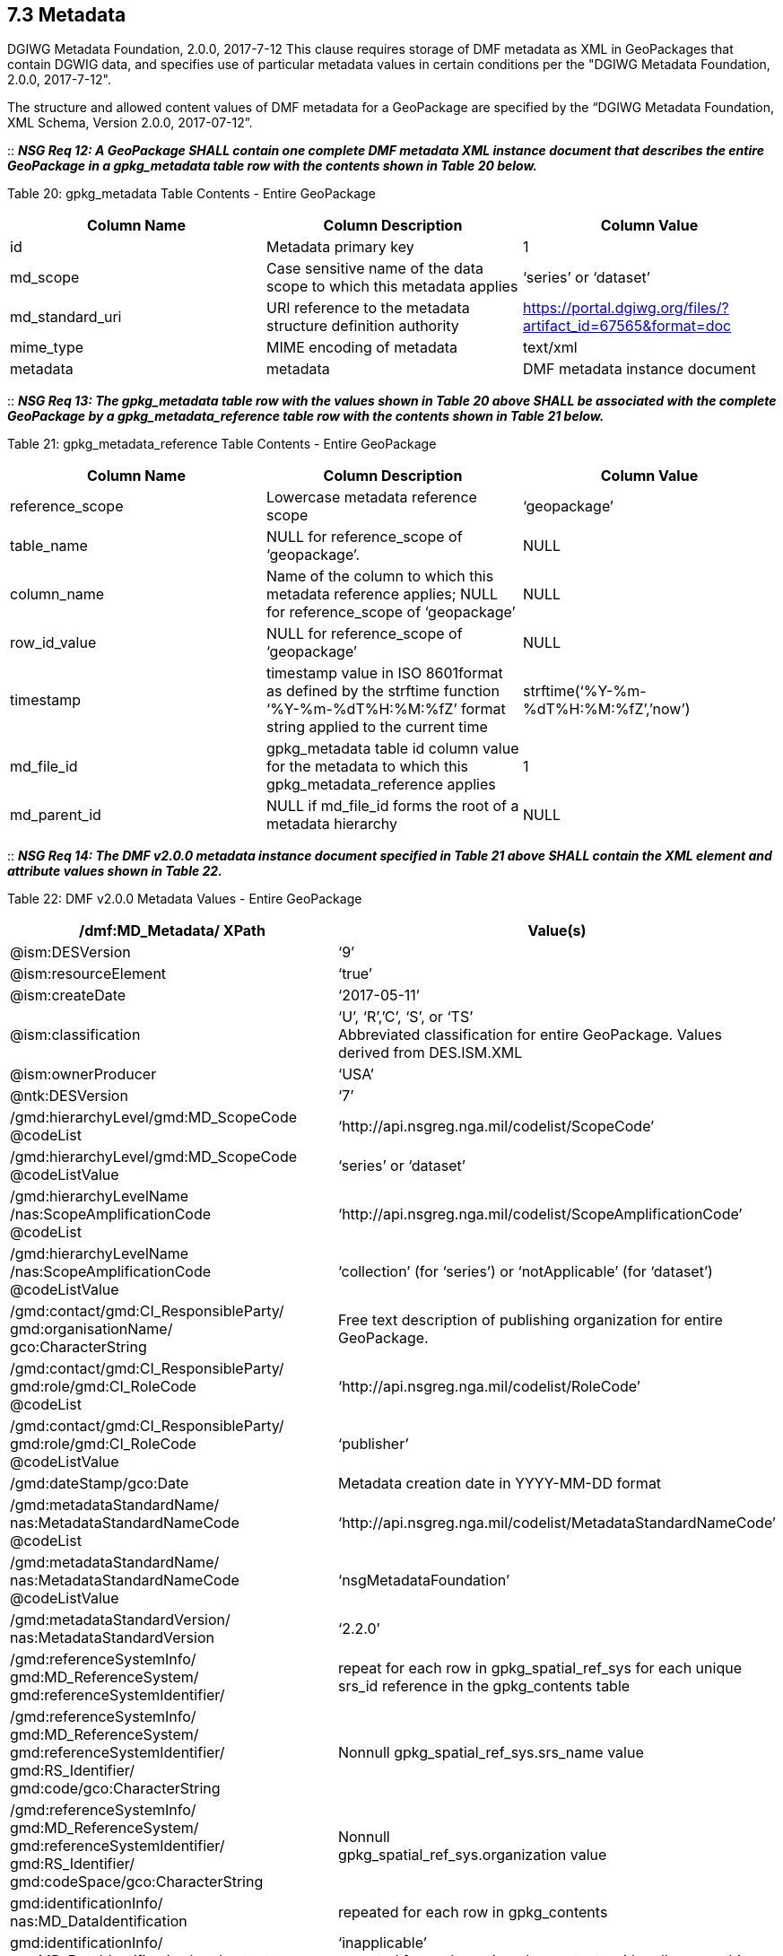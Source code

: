 == 7.3 Metadata
DGIWG Metadata Foundation, 2.0.0, 2017-7-12
This clause requires storage of DMF metadata as XML in GeoPackages that contain DGWIG data, and specifies use of particular metadata values in certain conditions per the "DGIWG Metadata Foundation, 2.0.0, 2017-7-12".

The structure and allowed content values of DMF metadata for a GeoPackage are specified by the “DGIWG Metadata Foundation, XML Schema, Version 2.0.0, 2017-07-12”.

::
*_NSG Req 12: A GeoPackage SHALL contain one complete DMF metadata XML instance document that describes the entire GeoPackage in a gpkg_metadata table row with the contents shown in Table 20 below._*  

Table 20: gpkg_metadata Table Contents - Entire GeoPackage
[cols=",,",options="header",]
|=================================================================================================================================
|Column Name |Column Description |Column Value
|id |Metadata primary key |1
|md_scope |Case sensitive name of the data scope to which this metadata applies |‘series’ or ‘dataset’
|md_standard_uri |URI reference to the metadata structure definition authority |https://portal.dgiwg.org/files/?artifact_id=67565&format=doc
|mime_type |MIME encoding of metadata |text/xml
|metadata |metadata |DMF metadata instance document
|=================================================================================================================================

::
*_NSG Req 13: The gpkg_metadata table row with the values shown in Table 20 above SHALL be associated with the complete GeoPackage by a gpkg_metadata_reference table row with the contents shown in Table 21 below._*

Table 21: gpkg_metadata_reference Table Contents - Entire GeoPackage
[cols=",,",options="header",]
|=====================================================================================================================================================================================
|Column Name |Column Description |Column Value
|reference_scope |Lowercase metadata reference scope |‘geopackage’
|table_name |NULL for reference_scope of ‘geopackage’. |NULL
|column_name |Name of the column to which this metadata reference applies; NULL for reference_scope of ‘geopackage’ |NULL
|row_id_value |NULL for reference_scope of ‘geopackage’ |NULL
|timestamp |timestamp value in ISO 8601format as defined by the strftime function ‘%Y-%m-%dT%H:%M:%fZ’ format string applied to the current time |strftime(‘%Y-%m-%dT%H:%M:%fZ’,’now’)
|md_file_id |gpkg_metadata table id column value for the metadata to which this gpkg_metadata_reference applies |1
|md_parent_id |NULL if md_file_id forms the root of a metadata hierarchy |NULL
|=====================================================================================================================================================================================

::
*_NSG Req 14: The DMF v2.0.0 metadata instance document specified in Table 21 above SHALL contain the XML element and attribute values shown in Table 22._*

Table 22: DMF v2.0.0 Metadata Values - Entire GeoPackage
[cols=",",options="header",]
|=====================================================================================================================================
|*/dmf:MD_Metadata/ XPath* |*Value(s)*
|@ism:DESVersion |‘9’
|@ism:resourceElement |‘true’
|@ism:createDate |‘2017-05-11’
|@ism:classification a|
‘U’, ‘R’,’C’, ‘S’, or ‘TS’  +
Abbreviated classification for entire GeoPackage. Values derived from DES.ISM.XML  +
|@ism:ownerProducer |‘USA’
|@ntk:DESVersion |‘7’
a|
/gmd:hierarchyLevel/gmd:MD_ScopeCode  +
@codeList  +
 |‘http://api.nsgreg.nga.mil/codelist/ScopeCode’
a|
/gmd:hierarchyLevel/gmd:MD_ScopeCode  +
@codeListValue  +
 |‘series’ or ‘dataset’
a|
/gmd:hierarchyLevelName  +
/nas:ScopeAmplificationCode  +
@codeList  +

 |‘http://api.nsgreg.nga.mil/codelist/ScopeAmplificationCode’
a|
/gmd:hierarchyLevelName +
/nas:ScopeAmplificationCode  +
@codeListValue

 |‘collection’ (for ‘series’) or ‘notApplicable’ (for ‘dataset’)
a|
/gmd:contact/gmd:CI_ResponsibleParty/ +
gmd:organisationName/  +
gco:CharacterString

 |Free text description of publishing organization for entire GeoPackage.
a|
/gmd:contact/gmd:CI_ResponsibleParty/  +
gmd:role/gmd:CI_RoleCode  +
@codeList  +
 |‘http://api.nsgreg.nga.mil/codelist/RoleCode’
a|
/gmd:contact/gmd:CI_ResponsibleParty/  +
gmd:role/gmd:CI_RoleCode  +
@codeListValue  +
 |‘publisher’
|/gmd:dateStamp/gco:Date |Metadata creation date in YYYY-MM-DD format
a|
/gmd:metadataStandardName/  +
nas:MetadataStandardNameCode  +
@codeList  +
 |‘http://api.nsgreg.nga.mil/codelist/MetadataStandardNameCode’
a|
/gmd:metadataStandardName/  +
nas:MetadataStandardNameCode @codeListValue  +
 |‘nsgMetadataFoundation’
a|
/gmd:metadataStandardVersion/  +
nas:MetadataStandardVersion  +
 |‘2.2.0’
a|
/gmd:referenceSystemInfo/  +
gmd:MD_ReferenceSystem/  +
gmd:referenceSystemIdentifier/  +
 |repeat for each row in gpkg_spatial_ref_sys for each unique srs_id reference in the gpkg_contents table
a|
/gmd:referenceSystemInfo/  +
gmd:MD_ReferenceSystem/  +
gmd:referenceSystemIdentifier/  +
gmd:RS_Identifier/  +
gmd:code/gco:CharacterString  +
 |Nonnull gpkg_spatial_ref_sys.srs_name value
a|
/gmd:referenceSystemInfo/  +
gmd:MD_ReferenceSystem/  +
gmd:referenceSystemIdentifier/  +
gmd:RS_Identifier/  +
gmd:codeSpace/gco:CharacterString  +
 a|
Nonnull  +
gpkg_spatial_ref_sys.organization value  +
a|
gmd:identificationInfo/  +
nas:MD_DataIdentification  +
 |repeated for each row in gpkg_contents
a|
gmd:identificationInfo/  +
nas:MD_DataIdentification/gmd:extent  +
@gmd:NilReasonType  +
 a|
‘inapplicable’  +
repeated for each row in gpkg_contents with null geographic values.  +
a|
/gmd:identificationInfo/  +
nas:MD_DataIdentification/  +
gmd:citation/gmd:CI_Citation/  +
gmd:title/gco:CharacterString  +
 |gpkg_contents.table_name
a|
/gmd:identificationInfo/  +
nas:MD_DataIdentification/  +
gmd:citation/gmd:CI_Citation/  +
gmd:date/gmd:CI_Date/  +
gmd:dateTime/gco:DateTime  +
 a|
Date of gpkg creation in  +
‘YYYY-MM-DDThh:mm:ss’ format  +
a|
/gmd:identificationInfo/  +
nas:MD_DataIdentification/  +
gmd:citation/  +
gmd:CI_Citation/gmd:date/  +
gmd:CI_Date/gmd:dateType/  +
gmd:CI_DateTypeCode @codeList  +
 |‘http://api.nsgreg.nga.mil/codelist/DateTypeCode’
a|
/gmd:identificationInfo/  +
nas:MD_DataIdentification/  +
gmd:citation/  +
gmd:CI_Citation/gmd:date/  +
gmd:CI_Date/gmd:dateType/  +
gmd:CI_DateTypeCode @codeListValue  +
 |‘creation’
a|
/gmd:identificationInfo/  +
nas:MD_DataIdentification/  +
gmd:abstract/  +
gco:CharacterString  +
 |Free text description of tile/feature set being described in current gmd:identificationInfo node.
a|
/gmd:identificationInfo/  +
nas:MD_DataIdentification/  +
gmd:pointOfContact/  +
gmd:CI_ResponsibleParty/  +
gmd:organisationName/  + 
gco:CharacterString  +
 |Publishing organization of tile/feature set being described in current gmd:identificationInfo node.
a|
/gmd:identificationInfo/  +
nas:MD_DataIdentification/  +
gmd:pointOfContact/  +
gmd:CI_ResponsibleParty/gmd:role/  +
gmd:CI_RoleCode @codeList  +
 |‘http://api.nsgreg.nga.mil/codelist/RoleCode’
a|
/gmd:identificationInfo/  +
nas:MD_DataIdentification/  +
gmd:pointOfContact/  +
gmd:CI_ResponsibleParty/gmd:role/  +
gmd:CI_RoleCode @codeListValue  +
 |‘publisher’
a|
/gmd:identificationInfo/  +
nas:MD_DataIdentification/  +
gmd:descriptiveKeywords/  +
gmd:MD_Keywords/gmd:keyword/  +
gco:CharacterString  +
 |“GP10”  
a|
/gmd:identificationInfo/  +
nas:MD_DataIdentification/  +
gmd:resourceConstraints/  +
nas:MD_SecurityConstraints/  +
gmd:classification/  +
gmd:MD_ClassificationCode @codeList  +
 |‘http://api.nsgreg.nga.mil/codelist/ClassificationCode’
a|
/gmd:identificationInfo/  +
nas:MD_DataIdentification/  +
gmd:resourceConstraints/  +
nas:MD_SecurityConstraints/  +
gmd:classification/  +
gmd:MD_ClassificationCode  +
@codeListValue  +
 |Classification of tile/feature set being described in current gmd:identificationInfo node.
a|
/gmd:identificationInfo/  +
nas:MD_DataIdentification/  +
gmd:resourceConstraints/  +
nas:MD_SecurityConstraints/  +
gmd:classificationSystem/  +
nas:ClassificationSystem  +
 |‘US CAPCO’
a|
/gmd:identificationInfo/  +
nas:MD_DataIdentification/  +
gmd:resourceConstraints/  +
nas:MD_SecurityConstraints/  +
nas:capcoMarking @ism:classification  +
 a|
‘U’, ‘R’,’C’, ‘S’, or ‘TS’  +
Abbreviated classification of tile/feature set being described in current gmd:identificationInfo node. Values derived from DES.ISM.XML  +
a|
/gmd:identificationInfo/  +
nas:MD_DataIdentification/  +
gmd:resourceConstraints/  +
nas:MD_SecurityConstraints/  +
nas:capcoMarking @ism:ownerProducer  +
 |‘USA’
a|
/gmd:identificationInfo/  +
nas:MD_DataIdentification/  +
gmd:language/gmd:LanguageCode  +
@codeList  +
 |‘http://api.nsgreg.nga.mil/codelist/ISO639-2’
a|
/gmd:identificationInfo/  +
nas:MD_DataIdentification/  +
md:language/  +
gmd:LanguageCode @codeListValue  +
 |‘eng’
a|
/gmd:identificationInfo/  +
nas:MD_DataIdentification/  +
gmd:characterSet/  +
gmd:MD_CharacterSetCode @codeList  +
 |‘http://api.nsgreg.nga.mil/codelist/CharacterSetCode’
a|
/gmd:identificationInfo/  +
nas:MD_DataIdentification/  +
gmd:characterSet/  +
gmd:MD_CharacterSetCode  +
@codeListValue  +
 |‘utf8’
a|
gmd:identificationInfo/  +
nas:MD_DataIdentification/  +
gmd:extent@gml:NilReasonType  +
 a|
‘inapplicable’  +
repeated for each row in gpkg_contents with null geographic values.  +
a|
/gmd:identificationInfo/  +
nas:MD_DataIdentification/  +
gmd:extent/  +
gmd:EX_Extent/  +
gmd:geographicElement/  +
gmd:EX_GeographicBoundingBox/  +
gmd:westBoundLongitude/  +
gco:Decimal  +
 a|
Nonnull gpkg_contents.min_x  +
value as or converted to EPSG::4326 longitude  +
a|
/gmd:identificationInfo/  +
nas:MD_DataIdentification/  +
gmd:extent/gmd:EX_Extent/  +
gmd:geographicElement/  +
gmd:EX_GeographicBoundingBox/  +
gmd:eastBoundLongitude/  +
gco:Decimal  +
 a|
Nonnull gpkg_contents.max_x  +
value as or converted to EPSG::4326 longitude  +
a|
/gmd:identificationInfo/  +
nas:MD_DataIdentification/  +
gmd:extent/gmd:EX_Extent/  +
gmd:geographicElement/  +
gmd:EX_GeographicBoundingBox/  +
gmd:southBoundLatitude/  +
gco:Decimal  +
 a|
Nonnull gpkg_contents.min_y  +
value as or converted to EPSG::4326 latitude  +
a|
/gmd:identificationInfo/  +
nas:MD_DataIdentification/  +
gmd:extent/gmd:EX_Extent/  +
gmd:geographicElement/  +
gmd:EX_GeographicBoundingBox/  +
gmd:northBoundLatitude/  +
gco:Decimal  +
 a|
Nonnull gpkg_contents.max_y  +
value as or converted to EPSG::4326 latitude  +
a|
/gmd:identificationInfo/  +
nas:MD_DataIdentification/  +
nas:languageCountry/  +
nas:LanguageCountryCode  +
@codeList  +
 |‘http://api.nsgreg.nga.mil/geo-political/GENC/3/2-1’
a|
/gmd:identificationInfo/  +
nas:MD_DataIdentification/  +
nas:languageCountry/  +
nas:LanguageCountryCode  +
@codeListValue  +
 |‘USA’
a|
/gmd:identificationInfo/  +
nas:MD_DataIdentification/  +
nas:resourceCategory/  +
nas:ResourceCategoryCode  +
@codeList  +
 |‘http://api.nsgreg.nga.mil/codelist/ResourceCategoryCode’
a|
/gmd:identificationInfo/  +
nas:MD_DataIdentification/  +
nas:resourceCategory/  +
nas:ResourceCategoryCode  +
@codeListValue  +
 |‘other’
a|
/gmd:dataQualityInfo/  +
gmd:DQ_DataQuality/  +
gmd:scope/gmd:DQ_Scope/  +
gmd:level/gmd:MD_ScopeCode  +
@codeList  +
 |‘http://api.nsgreg.nga.mil/codelist/ScopeCode’
a|
/gmd:dataQualityInfo/  +
gmd:DQ_DataQuality/  + 
gmd:scope/gmd:DQ_Scope/  +
gmd:level/gmd:MD_ScopeCode @codeListValue  +
 |‘series’ or ‘dataset’
a|
/gmd:dataQualityInfo/  +
gmd:DQ_DataQuality/  +
gmd:scope/gmd:DQ_Scope/  +
gmd:levelDescription/  +
gmd:MD_ScopeDescription/gmd:other/  +
nas:ScopeAmplificationCode @codeList  + 
 |‘http://api.nsgreg.nga.mil/codelist/ScopeAmplificationCode’
a|
/gmd:dataQualityInfo/  +
gmd:DQ_DataQuality/  +
gmd:scope/  +
gmd:DQ_Scope/  +
gmd:levelDescription/  +
gmd:MD_ScopeDescription/gmd:other/  +
nas:ScopeAmplificationCode @codeListValue  +
 |‘collection’ (for ‘series’) or ‘notApplicable’ (for ‘dataset’)
a|
/gmd:dataQualityInfo/  +
gmd:DQ_DataQuality/  +
gmd:lineage/gmd:LI_Lineage/  +
gmd:statment/gco:CharacterString  +
 |Free text description of lineage for entire GeoPackage
a|
/gmd:metadataConstraints/  +
nas:MD_SecurityConstraints/  +
gmd:classification/gmd:MD_ClassificationCode  +
 |
a|
/gmd:metadataConstraints/  +
nas:MD_SecurityConstraints/  +
gmd:classification/  +
gmd:MD_ClassificationCode  +
@codeList  +
 |‘http://api.nsgreg.nga.mil/codelist/ClassificationCode’
a|
/gmd:metadataConstraints/  +
nas:MD_SecurityConstraints/  +
gmd:classification/  +
gmd:MD_ClassificationCode @codeListValue  +
 |Classification of entire GeoPackage
a|
/gmd:metadataConstraints/  +
nas:MD_SecurityConstraints/  +
gmd:classificationSystem/  +
nas:ClassificationSystem  +
 |‘US CAPCO’
a|
/gmd:metadataConstraints/  +
nas:MD_SecurityConstraints/  +
nas:capcoMarking @ism:classification  +
 a|
‘U’, ‘R’,’C’, ‘S’, or ‘TS’  +
Abbreviated classification for entire GeoPackage. Values derived from DES.ISM.XML  +
a|
/gmd:metadataConstraints/  +
nas:MD_SecurityConstraints/  +
nas:capcoMarking @ism:ownerProducer  +
 |‘USA’
|=====================================================================================================================================

A GeoPackage MAY contain additional NMIS metadata XML instance documents or fragments that describe particular tables or table row, column, or row/column values in a GeoPackage with the contents shown in Table 23.

Table 23: gpkg_metadata Table Contents - Partial GeoPackage
[cols=",,",options="header",]
|=================================================================================================================================
|Column Name |Column Description |Column Value
|id |Metadata primary key |2..n
|md_scope |Case sensitive name of the data scope to which this metadata applies |See Table 25
|md_standard_uri |URI reference to the metadata structure definition authority |http://metadata.ces.mil/dse/ns/GSIP/nmis/2.2.0/doc
|mime_type |MIME encoding of metadata |text/xml
|metadata |metadata |NMIS v2.2 metadata instance document or fragment
|=================================================================================================================================

::
*_NSG Req 15: Any gpkg_metadata table row with the values shown in Table 23 SHALL be associated with a GeoPackage user data table, and MAY be associated with a particular row and/or column in that table by a gpkg_metadata_reference table row with the contents shown in Table 24 below. Metadata in gpkg_metadata table row that applies to multiple GeoPackage table, row and/or column content items SHALL be associated with those items by more than one gpkg_metadata_reference table row with the contents shown in Table 24._*  

Table 24: gpkg_metadata_reference Table Contents - Partial GeoPackage
[cols=",,",options="header",]
|=====================================================================================================================================================================================================================================
|Column Name |Column Description |Column Value
|reference_scope |Lowercase metadata reference scope; one of ‘table’,’column’, ‘row’, ‘row/col’ |See Table 25 below
|table_name |Name of the table to which this metadata reference applies |As described, NOT NULL
|column_name |Name of the column to which this metadata reference applies; NULL for reference_scope of ‘table’ or ‘row’, or the name of a column in the table_name table for reference_scope of ‘column’ or ‘row/col’ |As described
|row_id_value |NULL for reference_scope of ‘table’ or ‘column’, or the rowed of a row record in the table_name table for reference_scope of ‘row’ or ‘row/col’ |As described
|timestamp |timestamp value in ISO 8601format as defined by the strftime function ‘%Y-%m-%dT%H:%M:%fZ’ format string applied to the current time |strftime(‘%Y-%m-%dT%H:%M:%fZ’,’now’)
|md_file_id |gpkg_metadata table id column value for the metadata to which this gpkg_metadata_reference applies |2..n
|md_parent_id |gpkg_metadata table id column value for the hierarchical parent gpkg_metadata for the gpkg_metadata to which this gpkg_metadata_reference applies, or NULL if md_file_id forms the root of a metadata hierarchy |1..n-1
|=====================================================================================================================================================================================================================================

::
*_NSG Req 16: The NMIS v2.2 metadata instance document or fragment specified in Table 23 above SHALL contain the gmd:MD_ScopeCode and nas:ScopeAmplificationCode values specified in Table 25, and SHALL contain context-specific values for other items listed in Table 24._*

Table 25: GeoPackage and NMIS metadata scopes
[cols=",,,",options="header",]
|===========================================================================================================
a|
*gpkg_metadata*

*.md_scope*

 a|
*gpkg_metadata_reference*

*.reference_scope*

 |*gmd:MD_ScopeCode* |*nas:ScopeAmplificationCode*
|seriesfootnote:[For a table containing a collection of features or tiles] |table |series |‘collection’
|datasetfootnote:[For a table containing a collection of features or tiles] |table |dataset |‘notApplicable’
|featureType |table |featureType |‘theme’ or ‘notApplicable’
|feature |row |feature |‘cell’
|attributeType |column |attributeType |‘theme’ or ‘notApplicable’
|attribute |row/col |attribute |‘cell’
|tile |row/col |attribute |‘cell’
|===========================================================================================================

::
*_NSG Req 17: Data products contained in a GeoPackage SHALL be identified using component elements of:_*  
* *_/nas:MD_Metadata/gmd:identificationInfo/nas:MD_DataIdentification/gmd:citation_*
* *_/nas:MD_Metadata/gmd:identificationInfo/nas:MD_DataIdentification/gmd:abstract_*  
* *_/nas:MD_Metadata/gmd:dataQualityInfo/gmd:DQ_DataQuality/gmd:lineage_*  

::
*_NSG Req 18: If an entire GeoPackage constitutes a data product, then the component elements above that describe it SHALL be in the NMIS metadata that applies to the entire GeoPackage as shown in Table 20. If particular tables in a GeoPackage constitute separate data products, then the component elements that describe those data products SHALL be in the NMIS metadata as shown in Table 23 that applies to those tables._*

An informative metadata reference example is provided in Annex B.
